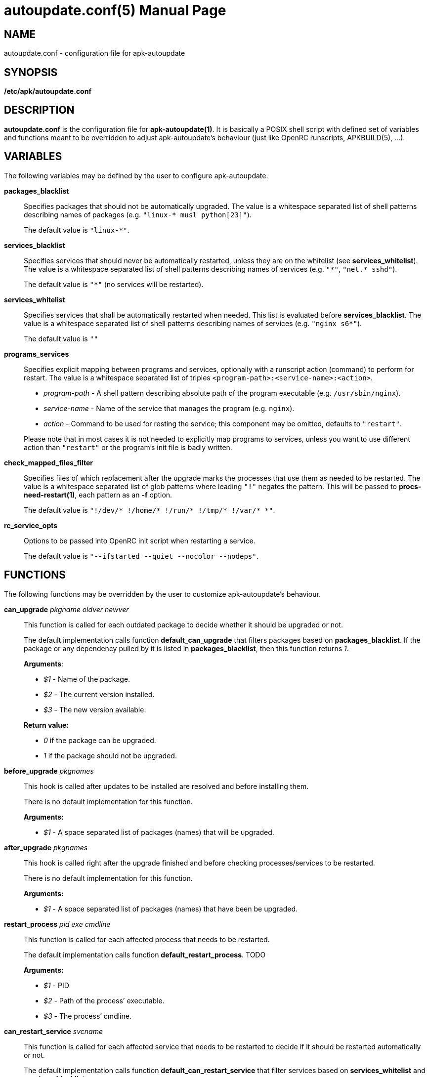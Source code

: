 = autoupdate.conf(5)
Jakub Jirutka
:doctype: manpage
:repo-uri: https://github.com/jirutka/apk-autoupdate
:issues-uri: {repo-uri}/issues
:man-uri: {repo-uri}/blob/dev/man/

== NAME

autoupdate.conf - configuration file for apk-autoupdate


== SYNOPSIS

*/etc/apk/autoupdate.conf*


== DESCRIPTION

*autoupdate.conf* is the configuration file for *apk-autoupdate(1)*.
It is basically a POSIX shell script with defined set of variables and functions meant to be overridden to adjust apk-autoupdate`'s behaviour (just like OpenRC runscripts, APKBUILD(5), ...).


== VARIABLES

The following variables may be defined by the user to configure apk-autoupdate.

*packages_blacklist*::
Specifies packages that should not be automatically upgraded.
The value is a whitespace separated list of shell patterns describing names of packages (e.g. `"linux-* musl python[23]"`).
+
The default value is `"linux-*"`.

*services_blacklist*::
Specifies services that should never be automatically restarted, unless they are on the whitelist (see *services_whitelist*).
The value is a whitespace separated list of shell patterns describing names of services (e.g. `"++*++"`, `"net.* sshd"`).
+
The default value is `"*"` (no services will be restarted).

*services_whitelist*::
Specifies services that shall be automatically restarted when needed.
This list is evaluated before *services_blacklist*.
The value is a whitespace separated list of shell patterns describing names of services (e.g. `"nginx s6*"`).
+
The default value is `""`

*programs_services*::
Specifies explicit mapping between programs and services, optionally with a runscript action (command) to perform for restart.
The value is a whitespace separated list of triples `<program-path>:<service-name>:<action>`.
+
* _program-path_ - A shell pattern describing absolute path of the program executable (e.g. `/usr/sbin/nginx`).
* _service-name_ - Name of the service that manages the program (e.g. `nginx`).
* _action_ - Command to be used for resting the service; this component may be omitted, defaults to `"restart"`.

+
Please note that in most cases it is not needed to explicitly map programs to services, unless you want to use different action than `"restart"` or the program`'s init file is badly written.

*check_mapped_files_filter*::
Specifies files of which replacement after the upgrade marks the processes that use them as needed to be restarted.
The value is a whitespace separated list of glob patterns where leading `"!"` negates the pattern.
This will be passed to *procs-need-restart(1)*, each pattern as an *-f* option.
+
The default value is `"!/dev/* !/home/* !/run/* !/tmp/* !/var/* *"`.

*rc_service_opts*::
Options to be passed into OpenRC init script when restarting a service.
+
The default value is `"--ifstarted --quiet --nocolor --nodeps"`.


== FUNCTIONS

The following functions may be overridden by the user to customize apk-autoupdate`'s behaviour.

*can_upgrade* _pkgname_ _oldver_ _newver_::
This function is called for each outdated package to decide whether it should be upgraded or not.
+
The default implementation calls function *default_can_upgrade* that filters packages based on *packages_blacklist*.
If the package or any dependency pulled by it is listed in *packages_blacklist*, then this function returns _1_.
+
*Arguments*:

* _$1_ - Name of the package.
* _$2_ - The current version installed.
* _$3_ - The new version available.

+
*Return value:*

* _0_ if the package can be upgraded.
* _1_ if the package should not be upgraded.


*before_upgrade* _pkgnames_::
This hook is called after updates to be installed are resolved and before installing them.
+
There is no default implementation for this function.
+
*Arguments:*

* _$1_ - A space separated list of packages (names) that will be upgraded.


*after_upgrade* _pkgnames_::
This hook is called right after the upgrade finished and before checking processes/services to be restarted.
+
There is no default implementation for this function.
+
*Arguments:*

* _$1_ - A space separated list of packages (names) that have been be upgraded.


*restart_process* _pid_ _exe_ _cmdline_::
This function is called for each affected process that needs to be restarted.
+
The default implementation calls function *default_restart_process*. TODO
+
*Arguments:*

* _$1_ - PID
* _$2_ - Path of the process`' executable.
* _$3_ - The process`' cmdline.


*can_restart_service* _svcname_::
This function is called for each affected service that needs to be restarted to decide if it should be restarted automatically or not.
+
The default implementation calls function *default_can_restart_service* that filter services based on *services_whitelist* and *services_blacklist*.
+
*Arguments:*

* _$1_ - Name of the service.

+
*Return value:*

* _0_ if the service should be restart.
* _1_ if the service should not be automatically restarted.


*restart_service* _svcname_ [_action_]::
This function is called for each affected service that needs to be restarted and has not been skipped by *can_restart_service*.
+
The default implementation calls *default_restart_service*.
You may override *restart_service* to customize the restart procedure for specific services.
+
*Arguments:*

* _$1_ - Name of the service.
* _$2_ - Action (command) to perform (default is "`restart`").


*after_restarts* _svcnames_::
This hook is called after all affected services have been restarted, if any.
There is no default implementation for this function.
+
*Arguments:*

* _$1_ - A space separated list of services (names) that have been restarted.


*finalize*::
This hook is called after everything is done.
There are currently three exit points: no updates available, no packages to be upgraded, packages have been upgraded and affected services restarted.
+
The default implementation calls function *print_report*.


=== Builtins

The following functions are available in autoupdate.conf, but not meant to be overridden.

*find_service_by_pid* _pid_::
Finds the service that started process with the given PID and prints its name.

*service_ctl* _svcname_ [_opts..._]::
Control the specified service.
In the case of OpenRC this function just executes _/etc/init.d/$svcname "$opts"_, unless running with *-s* (simulate).

*edebug* [_msg_]::
Logs the message given as `$1` or from STDIN with level DEBUG.

*einfo* [_msg_]::
Logs the message given as `$1` or from STDIN with level INFO.

*ewarn* [_msg_]::
Logs the message given as `$1` or from STDIN with level WARN.

*list_has* _needle_ _items..._::
Returns 0 if item `$1` is contained in list `$@`, otherwise returns 1.


== EXAMPLES

[source, sh]
./etc/apk/autoupdate.conf:
----
packages_blacklist="linux-* musl python[23]"

services_blacklist="net.* sshd"
services_whitelist=""

programs_services="
    /usr/sbin/nginx:nginx:reload
    /usr/sbin/unbound:unbound:reload"

can_restart_service() {
    case "$1" in
        # Restart rsyncd only when there are no active connections.
        rsyncd) ! ps | grep /usr/bin/rsync | grep -q nobody;;

        # Use default handling for other services.
        *) default_can_restart_service "$@";;
    esac
}
----


== AUTHORS

{author}


== REPORTING BUGS

Report bugs to the project`'s issue tracker at {issues-uri}.


== SEE ALSO

ifdef::backend-manpage[apk-autoupdate(1), procs-need-restart(1), apk(1)]
ifndef::backend-manpage[{man-uri}/apk-autoupdate.1.adoc[apk-autoupdate(1)], {man-uri}/procs-need-restart.1.adoc[procs-need-restart(1)]]
